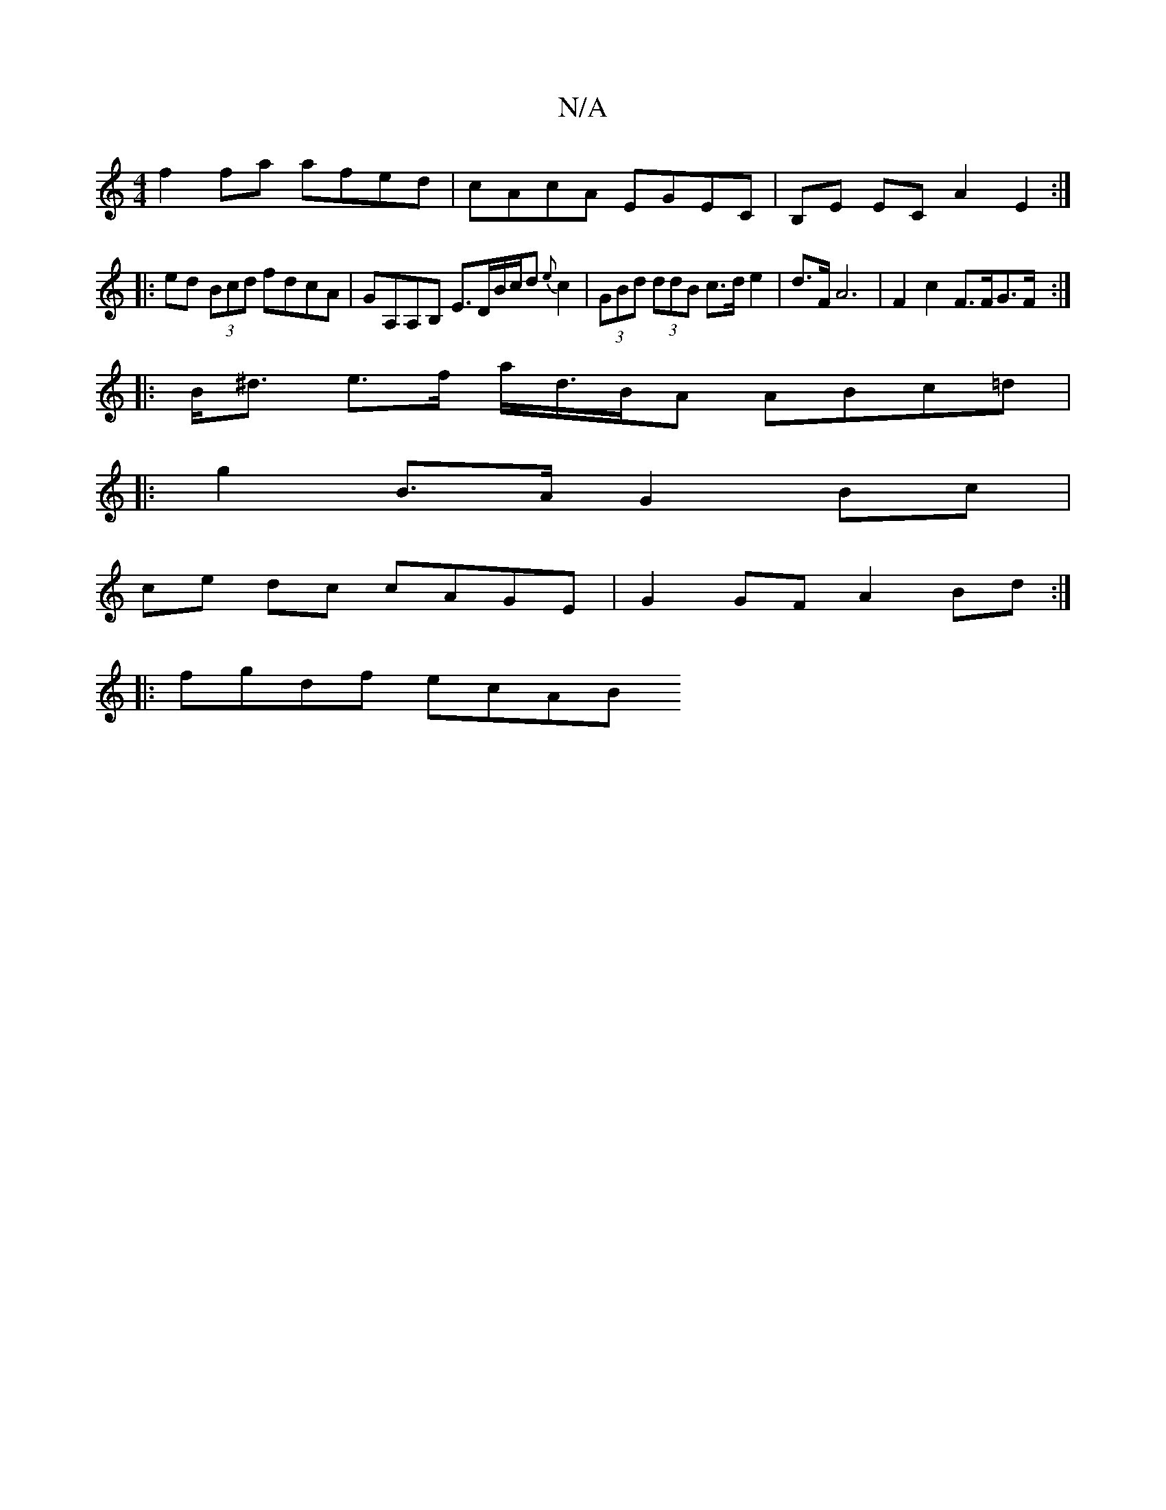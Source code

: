 X:1
T:N/A
M:4/4
R:N/A
K:Cmajor
f2fa afed|cAcA EGEC|B,E EC A2 E2:|
|:ed (3Bcd fdcA|GA,A,B, E>DB/c/d {e}c2 | (3GBd (3ddB c>d e2 | d>FA6 | F2 c2 F>FG>F:|
|:B<^d e>f a/-d/>BA ABc=d|
|:g2 B>A G2 Bc|
ce dc cAGE | G2GF A2Bd :|
|:fgdf ecAB
